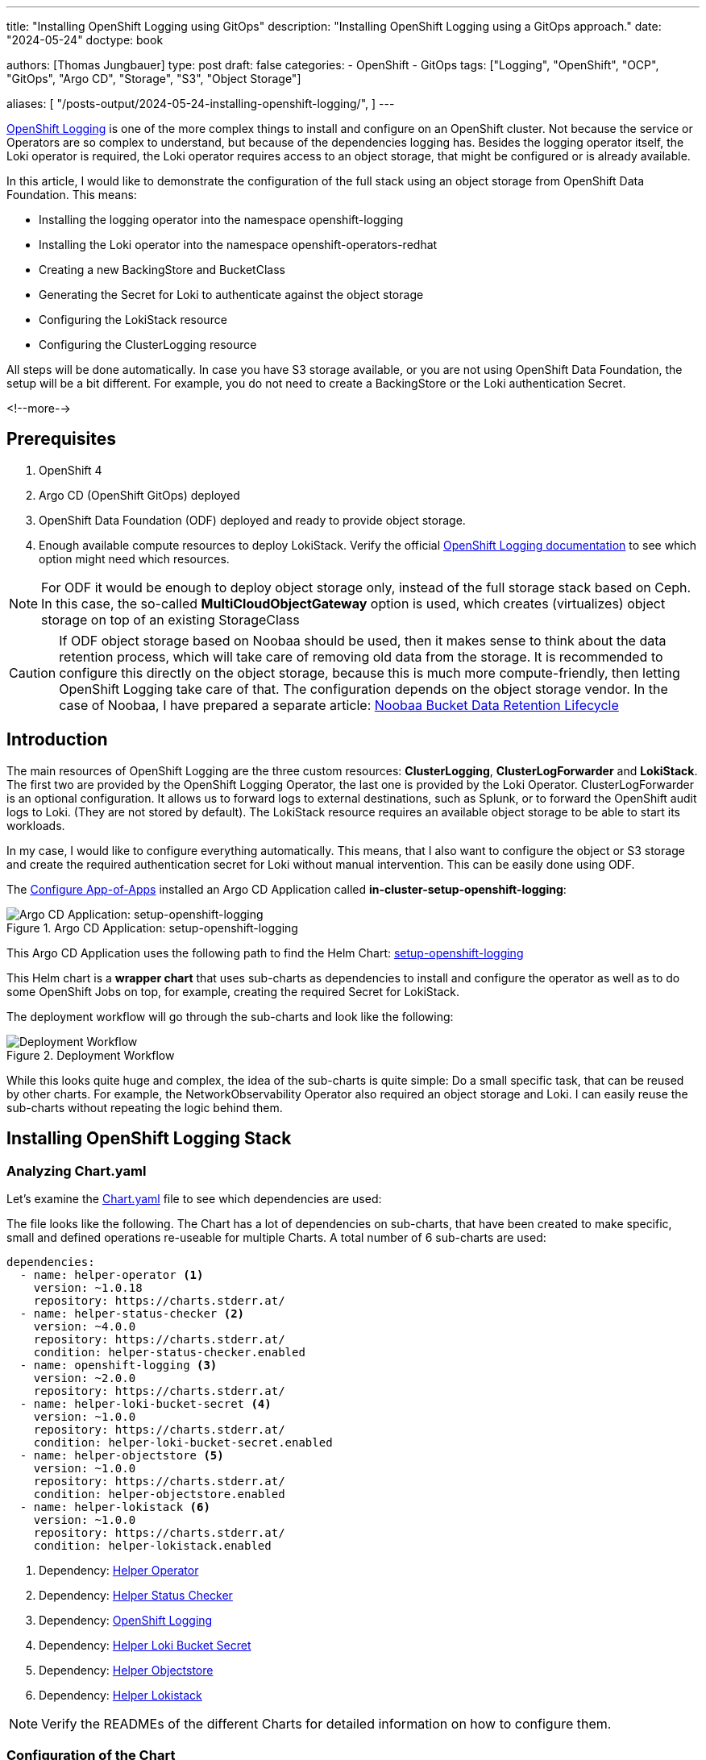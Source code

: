 --- 
title: "Installing OpenShift Logging using GitOps"
description: "Installing OpenShift Logging using a GitOps approach."
date: "2024-05-24"
doctype: book

authors: [Thomas Jungbauer]
type: post
draft: false
categories:
   - OpenShift
   - GitOps
tags: ["Logging", "OpenShift", "OCP", "GitOps", "Argo CD", "Storage", "S3", "Object Storage"] 

aliases: [ 
	 "/posts-output/2024-05-24-installing-openshift-logging/",
] 
---

:imagesdir: /gitopscollection/images/
:icons: font
:toc:

https://docs.openshift.com/container-platform/4.15/observability/logging/logging_release_notes/logging-5-9-release-notes.html[OpenShift Logging^] is one of the more complex things to install and configure on an OpenShift cluster. Not because the service or Operators are so complex to understand, but because of the dependencies logging has. Besides the logging operator itself, the Loki operator is required, the Loki operator requires access to an object storage, that might be configured or is already available. 

In this article, I would like to demonstrate the configuration of the full stack using an object storage from OpenShift Data Foundation. This means:

* Installing the logging operator into the namespace openshift-logging
* Installing the Loki operator into the namespace openshift-operators-redhat
* Creating a new BackingStore and BucketClass
* Generating the Secret for Loki to authenticate against the object storage
* Configuring the LokiStack resource
* Configuring the ClusterLogging resource

All steps will be done automatically. In case you have S3 storage available, or you are not using OpenShift Data Foundation, the setup will be a bit different. For example, you do not need to create a BackingStore or the Loki authentication Secret.

<!--more--> 

== Prerequisites 

. OpenShift 4
. Argo CD (OpenShift GitOps) deployed
. OpenShift Data Foundation (ODF) deployed and ready to provide object storage. 
. Enough available compute resources to deploy LokiStack. Verify the official https://docs.openshift.com/container-platform/4.15/observability/logging/log_storage/installing-log-storage.html[OpenShift Logging documentation^] to see which option might need which resources. 

NOTE: For ODF it would be enough to deploy object storage only, instead of the full storage stack based on Ceph. In this case, the so-called **MultiCloudObjectGateway** option is used, which creates (virtualizes) object storage on top of an existing StorageClass

CAUTION: If ODF object storage based on Noobaa should be used, then it makes sense to think about the data retention process, which will take care of removing old data from the storage. It is recommended to configure this directly on the object storage, because this is much more compute-friendly, then letting OpenShift Logging take care of that. The configuration depends on the object storage vendor. In the case of Noobaa, I have prepared a separate article: link:/openshift/2024/02/openshift-data-foundation-noobaa-bucket-data-retention-lifecycle/[Noobaa Bucket Data Retention Lifecycle]

== Introduction

The main resources of OpenShift Logging are the three custom resources: **ClusterLogging**, **ClusterLogForwarder** and **LokiStack**. The first two are provided by the OpenShift Logging Operator, the last one is provided by the Loki Operator. ClusterLogForwarder is an optional configuration. It allows us to forward logs to external destinations, such as Splunk, or to forward the OpenShift audit logs to Loki. (They are not stored by default). The LokiStack resource requires an available object storage to be able to start its workloads. 

In my case, I would like to configure everything automatically. This means, that I also want to configure the object or S3 storage and create the required authentication secret for Loki without manual intervention. This can be easily done using ODF. 

The link:/gitopscollection/2024-04-02-configure_app_of_apps/[Configure App-of-Apps] installed an Argo CD Application called **in-cluster-setup-openshift-logging**: 

.Argo CD Application: setup-openshift-logging
image::setup-openshift-logging.png?width=720px[Argo CD Application: setup-openshift-logging]

This Argo CD Application uses the following path to find the Helm Chart: https://github.com/tjungbauer/openshift-clusterconfig-gitops/blob/main/clusters/management-cluster/setup-openshift-logging[setup-openshift-logging^]

This Helm chart is a **wrapper chart** that uses sub-charts as dependencies to install and configure the operator as well as to do some OpenShift Jobs on top, for example, creating the required Secret for LokiStack. 

The deployment workflow will go through the sub-charts and look like the following:

.Deployment Workflow
image::logging-deployment-flow.png[Deployment Workflow]

While this looks quite huge and complex, the idea of the sub-charts is quite simple: Do a small specific task, that can be reused by other charts. For example, the NetworkObservability Operator also required an object storage and Loki. I can easily reuse the sub-charts without repeating the logic behind them.

== Installing OpenShift Logging Stack

=== Analyzing Chart.yaml

Let's examine the https://github.com/tjungbauer/openshift-clusterconfig-gitops/blob/main/clusters/management-cluster/setup-openshift-logging/Chart.yaml[Chart.yaml^] file to see which dependencies are used:

The file looks like the following. The Chart has a lot of dependencies on sub-charts, that have been created to make specific, small and defined operations re-useable for multiple Charts. A total number of 6 sub-charts are used:

[source,yaml]
----
dependencies:
  - name: helper-operator <1>
    version: ~1.0.18
    repository: https://charts.stderr.at/
  - name: helper-status-checker <2>
    version: ~4.0.0
    repository: https://charts.stderr.at/
    condition: helper-status-checker.enabled
  - name: openshift-logging <3>
    version: ~2.0.0
    repository: https://charts.stderr.at/
  - name: helper-loki-bucket-secret <4>
    version: ~1.0.0
    repository: https://charts.stderr.at/
    condition: helper-loki-bucket-secret.enabled
  - name: helper-objectstore <5>
    version: ~1.0.0
    repository: https://charts.stderr.at/
    condition: helper-objectstore.enabled
  - name: helper-lokistack <6>
    version: ~1.0.0
    repository: https://charts.stderr.at/
    condition: helper-lokistack.enabled
----
<1> Dependency: https://github.com/tjungbauer/helm-charts/tree/main/charts/helper-operator[Helper Operator^]
<2> Dependency: https://github.com/tjungbauer/helm-charts/tree/main/charts/helper-status-checker[Helper Status Checker^]
<3> Dependency: https://github.com/tjungbauer/helm-charts/tree/main/charts/openshift-logging[OpenShift Logging^]
<4> Dependency: https://github.com/tjungbauer/helm-charts/tree/main/charts/helper-loki-bucket-secret[Helper Loki Bucket Secret^]
<5> Dependency: https://github.com/tjungbauer/helm-charts/tree/main/charts/helper-objectstore[Helper Objectstore^]
<6> Dependency: https://github.com/tjungbauer/helm-charts/tree/main/charts/helper-lokistack[Helper Lokistack^]

NOTE: Verify the READMEs of the different Charts for detailed information on how to configure them. 


=== Configuration of the Chart

To configure OpenShift Logging the **https://github.com/tjungbauer/openshift-clusterconfig-gitops/blob/main/clusters/management-cluster/setup-openshift-logging/values.yaml[values file^]** of the wrapper Chart must be prepared accordingly. 

WARNING: The important thing here is, that any value that should be bypassed to a sub-chart is defined under the name of the sub-chart. For example, everything under **helper-operator:** will be sent to the helper-operator Chart and is used there for its configuration.

Let's walk through the configuration for each sub-chart in the order they are required:

=== Installing the Operator

The first thing to do is to deploy the Operators themselves. For OpenShift Logging two Operators are required:

. OpenShift Logging
. Loki

Loki might be installed already due to a different dependency. Maybe you have deployed the Network Observability Operator previously. In that case, OpenShift Logging is required only. 

The Helm Chart **https://github.com/tjungbauer/helm-charts/tree/main/charts/helper-operator[helper-operator^]** is responsible for deploying the Operators. In the following example, I will deploy both Operators (Logging and Loki) and enable the console plugin for the OpenShift Logging operator:

WARNING: The console plugin will only work when the whole stack, this means when Logging itself, has been rolled out.

[source,yaml]
----
helper-operator:
  console_plugins: <1>
    enabled: true
    plugins: <2>
      - logging-view-plugin

  operators:
    cluster-logging-operator: <3>
      enabled: true <4>
      syncwave: '0' <5>

      namespace: <6>
        name: openshift-logging
        create: true
      subscription: <7>
        channel: stable
        source: redhat-operators
        approval: Automatic
        operatorName: cluster-logging
        sourceNamespace: openshift-marketplace
      operatorgroup: <8>
        create: true
        notownnamespace: false

    loki-operator: <9>
      enabled: true
      namespace: <10>
        name: openshift-operators-redhat
        create: true
      subscription: <11>
        channel: stable-5.8
        approval: Automatic
        operatorName: loki-operator
        source: redhat-operators
        sourceNamespace: openshift-marketplace
      operatorgroup: <12>
        create: true
        notownnamespace: true
----
<1> Activate Console Plugin. This will trigger a Kubernetes Job, that will modify the current list of console plugins and add the new plugin to it.
<2> List of plugins that should be added by the Job. The name of that plugin must be known. In the case of OpenShift Logging it is called **logging-view-plugin**
<3> Key of the first operator: **cluster-logging-operator**. Everything below here will define the settings for the Logging Operator.
<4> Is this Operator enabled yes/no. 
<5> Syncwave for the Operator deployment. (Subscription and OperatorGroup etc.) This should be early enough for other tasks.
<6> The Namespace where the Operator shall be deployed and if this namespace shall be created.
<7> Configuration of the Subscription resource. This defines the channel (version) that shall be used and whether the approval of the installPlan shall happen automatically or not.
<8> Configuration of the OperatorGroup. Typically, you will need one when you create a new Namespace. _Notownnamespace_ defines whether or not the targetNamespace is configured for this Operator or if the Operator is available in any Namespace.
<9> Key of the second Operator: **loki-operator**. Everything below here will define the settings for the Logging Operator.
<10> The Namespace where the Operator shall be deployed, must be **openshift-operators-redhat** and if this namespace shall be created.
<11> Configuration of the Subscription resource. This defines the channel (version) that shall be used and whether the approval of the installPlan shall happen automatically or not.
<12> Configuration of the OperatorGroup

CAUTION: The **approval** setting can either be _Automatic_ or _Manual_. If the Operator requires approval to be installed, then this must either be done manually (via WebUI or CLI) or using the **helper-status-checker** chart which automatically can approve existing installPlans (explained in the next section). This is helpful, to automatically deploy the first version of the Operator without the need for manual intervention.

NOTE: Verify the README at https://github.com/tjungbauer/helm-charts/tree/main/charts/helper-operator[Helper Operator^] to find additional possible configurations. Also, verify the separate article https://blog.stderr.at/openshift/2023/03/operator-installation-with-argo-cd/[Operator Installation with Argo CD] to understand why I am verifying the status of the Operator installation.

=== Verifying the Operator Deployment

An Operator deployment can take some time and before you continue to configure the operator's CRDs you must be sure that the installation finished successfully. Otherwise, the synchronization in Argo CD will fail because the CRD is not ready. 

There are mainly two tactics to really verify the status of the Operator:

* Simply retry a failed sync in Argo CD. This can be done automatically x-times.
* Verify if the Operator installation succeeded by starting a Kubernetes Job that monitors the status.

NOTE: (Custom) Health checks in Argo CD proved to be not 100% accurate because sometimes the Operator says it is "Ready" but the CRD still cannot be configured for some seconds. Looking at you Compliance Operator .... 

I chose the second option, simply because I could also add a second Job that approved pending installPlans in case the deployment was set to manual approval.

The Helm Chart **https://github.com/tjungbauer/helm-charts/tree/main/charts/helper-status-checker[helper-status-checker^]** has two main purposes:

. Start a Kubernetes Job to verify the status of one or multiple Operator installation(s)
. Optional: start a Kubernetes Job to approve the installPlan(s)

An example configuration, that verifies two Operators, looks like the following:

[source,yaml]
----
helper-status-checker:
  enabled: true <1>
  approver: false <2>

  # List of checks that shall be performed.
  checks:
    - operatorName: cluster-logging <3>
      # -- OPTIONAL: Name of subscription that shall be approved. In some cases the name of the Subscription is different to the name of the operator.
      # @default --operatorName
      subscriptionName: cluster-logging-operator <4>

      namespace: <5>
        name: openshift-logging

      serviceAccount: <6>
        name: "status-checker-logging"

    - operatorName: loki-operator <7>
      namespace:
        name: openshift-operators-redhat

      serviceAccount:
        name: "status-checker-loki"
----
<1> Enable the status checker.
<2> Enable the installPlan approver. Only required if the approval strategy for an Operator is set to _Manual_.
<3> Verify the status of the first Operator *cluster-logging*
<4> Sometimes the name of the Subscription differs from the Operator name. Logging is such a case. To be able to find which Subscription should be verified, the subscriptionName must be defined here.
<5> Namespace for OpenShift Logging
<6> Name of the ServiceAccount that will be created to verify the status of the logging operator.
<7> Settings for the 2nd operator: Loki. This one is running in a different Namespace and must be verified there.

NOTE: Verify the README at https://github.com/tjungbauer/helm-charts/tree/main/charts/helper-status-checker[Helper Operator Status Checker^] to find additional possible configurations.

At this stage, the Operators have been deployed and they have been verified if the deployment was finished successfully. 

Now the real complex part can start...

=== Creating a new BackingStore for OpenShift Data Foundation

WARNING: If you want to use a different storage solution or you have a bucket already, you can skip this section and simply create the LokiStack Secret manually.

In the case that ODF is used and a BackingStore together with a BucketClass shall be created another sub-chart called https://github.com/tjungbauer/helm-charts/tree/main/charts/helper-objectstore[Helper ObjectStore^] can be used.

It will help you to create a:

* BackingStore
* BucketClass
* StorageClass
* BucketClaim

This fully automates the creation of the bucket and the required Class when using ODF. As a prerequisite, OpenShift Data Foundation (ODF) must be configured and available of course.

NOTE: This is completely optional. If you want to use a different storage solution and have the buckets ready, you can simply create the Secret that Loki requires to authenticate at the storage. In this case, you can ignore this and the next section.

The following example will create a BackingStore with the size of 700Gi for our OpenShift Logging. A bucket named **logging-bucket** is created and can be used to store the logs.

[source,yaml]
----
helper-objectstore:
  enabled: true 
  syncwave: 1 <1>
  backingstore_name: logging-backingstore <2>
  backingstore_size: 700Gi <3>
  limits_cpu: 500m <4>
  limits_memory: 2Gi

  pvPool: <5>
    numOfVolumes: 1
    type: pv-pool

  baseStorageClass: gp3-csi <6>
  storageclass_name: logging-bucket-storage-class <7>

  bucket: <8>
    enabled: true
    name: logging-bucket
    namespace: openshift-logging
    syncwave: 2
    storageclass: logging-bucket-storage-class
----
<1> Syncwave to create the BackingStore.
<2> Name of the Backingstore.
<3> Size of the BackingStore. 700Gi is good enough for testing Logging. Keep in mind that data retention should be configured separately for link:/openshift/2024/02/openshift-data-foundation-noobaa-bucket-data-retention-lifecycle/[Noobaa].
<4> Limit for CPU and Memory for the Noobaa (BackingStore) pod. They might need to be adjusted since the original ones are quite small for bigger buckets.
<5> Pool of Persistent Volumes. Currently **pv-pool** is supported by the chart only.
<6> The basic storage class that shall be used to virtualize ODF object storage on.
<7> The name of the StorageClass that will be created and used by the BackingStore.
<8> The configuration of the Bucket and its namespace and storageClass (defined at <7>)

Eventually, the BackingClass and the BucketClaim are created and ready.

.Ready BackingStore and bound BucketClaim
image::logging-objectstore.png?width=720px[Ready BackingStore and bound BucketClaim]

==== Custom Argo CD Health Check for BackingStore

The creation of the BackingStore is a process that will take several minutes. Storage must be prepared, and several services must be started. To let Argo CD wait until the BackingStore is fully operational, instead of blindly continuing with the deployment of Loki and Logging, a custom **Health Check** in Argo CD might help. 

The following health check should be placed into the Argo CD resource. Be aware, that there might be others already defined. 

The status of the BackingStore resource inside Argo CD will continue _progressing_ until the status of the resource becomes _Ready_.

Due to different syncwaves, Argo CD will wait for the Ready-status before it continues deploying Loki and Logging.

[source,yaml]
----
  resourceHealthChecks:
    - check: |
        hs = {}
        if obj.status ~= nil then
          if obj.status.phase ~= nil then
            if obj.status.phase == "Ready" then
              hs.status = "Healthy"
              hs.message = obj.status.phase
              return hs
            end
          end
        end
        hs.status = "Progressing"
        hs.message = "Waiting for BackinbgStore to complete"
        return hs
      group: noobaa.io
      kind: BackingStore
----

=== Generating Secret for LokiStack

WARNING: If you want to use a different storage solution or you have a bucket already, you can skip this section and simply create the LokiStack Secret manually.

Creating the BackingStore and the BucketClaim will generate a Secret and a ConfigMap inside the target namespace. These hold the information about the connection to the object storage. 
Both resources are named as the bucket. 
The Secret contains the keys: AWS_ACCESS_KEY_ID and AWS_SECRET_ACCESS_KEY while the ConfigMap stores the information about the URL, region etc. 

While this is all we need to connect to the object store, Loki itself unfortunately requires a different Secret with a specific format. 
Before Loki can be configured, this Secret must be created, containing the keys: access_key_id, access_key_secret, bucketnames, endpoint and region (could be empty)

To automate the process another Helm Chart https://github.com/tjungbauer/helm-charts/tree/main/charts/helper-loki-bucket-secret[Helper Loki Bucket Secret^] has been created (we have too few charts) that has the only task to wait until the object store has been created, read the ConfigMap and the Secret and create the required Secret for Loki for us. Easy ...

[source,yaml]
----
helper-loki-bucket-secret:
  enabled: true
  syncwave: 3
  namespace: openshift-logging <1>
  secretname: logging-loki-s3 <2>

  bucket:
    name: logging-bucket <3>
----
<1> Namespace we are working in
<2> The name of the Secret that shall be created
<3> The name of the bucket that was created in the previous step to find the source information.

A Kubernetes Job is created, that will mount the created Secret and ConfigMap, read their values and create the Secret we need. It will simply execute the following command:

[source,yaml]
----
oc create secret generic {{ .secretname }} --from-literal access_key_id=${bucket_user} \
  --from-literal access_key_secret=${bucket_secret} \
  --from-literal bucketnames=${bucket_name} \
  --from-literal endpoint=https://${bucket_host} \
  --from-literal region=${bucket_region} \
----

NOTE: This is completely optional. If you want to use a different storage solution and have the buckets ready, you can simply create the Secret (Sealed or inside a Vault) and put it into the wrapper chart. In this case, you can ignore this section.

=== Configuring the LokiStack

Up until now, all we did was the deployment of the Operators, verifying if they were ready, creating the object storage and the Secret that will be required by Loki. At this point, we can configure Loki by creating the resource LokiStack. This will start a lot of Pods (depending on your selected size). Loki itself then takes care to push the logs into the object store and to query them etc. 

Believe it or not, but there is another Helm Chart called https://github.com/tjungbauer/helm-charts/tree/main/charts/helper-lokistack[Helper LokiStack^] this will configure the service as we need.
The configuration can become very big and the following example shows the main settings. Please consult the README of the Chart https://github.com/tjungbauer/helm-charts/tree/main/charts/helper-lokistack[Helper LokiStack^] or the values file from our wrapper chart https://github.com/tjungbauer/openshift-clusterconfig-gitops/blob/main/clusters/management-cluster/setup-openshift-logging/values.yaml#L234-L395[setup-openshift-logging^]. Especially, the pod placement using tolerations might be interesting, as it must be set per component individually.

[source,yaml]
----
helper-lokistack:
  enabled: true <1>
  name: logging-loki
  namespace: openshift-logging
  syncwave: 3

  # -- This is for log streams only, not the retention of the object store. Data retention must be configured on the bucket.
  global_retention_days: 4

  storage: <2>
    # -- Size defines one of the supported Loki deployment scale out sizes.
    # Can be either:
    #   - 1x.demo
    #   - 1x.extra-small (Default)
    #   - 1x.small
    #   - 1x.medium
    # @default -- 1x.extra-small
    size: 1x.extra-small

    # Secret for object storage authentication. Name of a secret in the same namespace as the LokiStack custom resource.
    secret: <3>
      name: logging-loki-s3

  # -- Storage class name defines the storage class for ingester/querier PVCs.
  # @default -- gp3-csi
  storageclassname: gp3-csi <4>

  # -- Mode defines the mode in which lokistack-gateway component will be configured.
  # Can be either: static (default), dynamic, openshift-logging, openshift-network
  # @default -- static
  mode: openshift-logging <5>

  # -- Control pod placement for LokiStack components. You can define a list of tolerations for the following components:
  # compactor, distributer, gateway, indexGateway, ingester, querier, queryFrontend, ruler
  podPlacements: {}
----
<1> Basic settings, like Namespace, name of the resource and syncwave.
<2> Size of the LokiStack. Depending on the selected size more or less compute resources will be required. **1x.demo** is for testing only and is not supported for production workload.
<3> Name of the Secret that was created in the previous step (or manually)
<4> StorageClass that is required for additional workload. This is NOT the object storage.
<5> Mode for the LokiStack Gateway to store the data. Possible values are static, dynamic, openshift-logging and openshift-network.

==== Custom Argo CD Health Check for LokiStack

As for the BackingStore resource, the LokiStack resource can take a couple of minutes before it is ready. Moreover, it can easily break when there are not enough computing resources available in the cluster. Therefore, I suggest creating another custom health check for Argo CD, to let it wait until the resource is ready. Only when it is ready, Argo CD will continue with the synchronization. Add the following to the **resourceHealthChecks** in your Argo CD resource.

[source,yaml]
----
    - check: |
        hs = {}
        if obj.status ~= nil and obj.status.conditions ~= nil then
            for i, condition in ipairs(obj.status.conditions) do
              if condition.type == "Degraded" and condition.reason == "MissingObjectStorageSecret" then <1>
                  hs.status = "Degraded"
                  hs.message = "Missing Bucket Secret"
              end
              if condition.type == "Pending" and condition.reason == "PendingComponents" and condition.status == "True" then <2>
                  hs.status = "Progressing"
                  hs.message = "Some LokiStack components pending on dependencies"
              end
              if condition.type == "Ready" and condition.reason == "ReadyComponents" then <3>
                  hs.status = "Healthy"
                  hs.message = "All components are ready"
              end
            end
            return hs
        end
        hs.status = "Progressing" <4>
        hs.message = "Waiting for LokiStack to deploy."
        return hs
      group: loki.grafana.com
      kind: LokiStack
----
<1> In LokiStack resources, if the fields 'status.conditions.condition.type' is "Degraded" and 'status.conditions.condition.reason' is MissingObjectStoreSecret then set the synchronization in Argo CD to **Degraded**.
<2> In LokiStack resources, if the fields 'status.conditions.condition.type' is "Pending" and 'status.conditions.condition.reason' is PendingComponents and 'status.conditions.condition.status' is True then set the synchronization in Argo CD to **Progressing**.
<3> In LokiStack resources, if the fields 'status.conditions.condition.type' is "Ready" and 'status.conditions.condition.reason' is ReadyComponents then set the synchronization in Argo CD to **Healthy**.
<4> Per default set the status to **Progressing**.


=== Configuring ClusterLogging

Finally, the time ... or should I say syncwave ... has come to actually deploy the Logging components. The Operators are deployed, the object storage has been created and LokiStack is running. 

The following settings will start the deployment of the ClusterLogging resource. As usual, please read the README of the Chart https://github.com/tjungbauer/helm-charts/tree/main/charts/openshift-logging[OpenShift Logging^] to find additional settings, such as tolerations etc.

[source,yaml]
----
openshift-logging:

  loggingConfig:
    enabled: true
    syncwave: '4' <1>

    logStore: <2>
      type: lokistack

      lokistack: logging-loki

      visualization: <3>
        type: ocp-console

      collection: <4>
        type: vector
----
<1> The next syncwave, should be after LokiStack deployment.
<2> Define the logStore (LokiStack) and its type (Loki or Elasticsearch). Please note that Elasticsearch as storage is deprecated and will be removed in the future. In my chart, I already removed the support for Elasticsearch
<3> Type of virtualisation: should be **ocp-console** since Kibana and Elasticsearch are deprecated.
<4> Type of collection: should be **vector** since Fluentd and Elasticsearch are deprecated.

This will deploy the ClusterLogging resource and OpenShift Logging is finally deployed. In the WebUI of OpenShift, you should now see at Observe > Logs the log files for the cluster. 

.OpenShift Logging
image::logging-installed.png?width=940px[OpenShift Logging]

For individual Pods, a new tab called Aggregated Logs is available too:

.Aggregated Logs tab
image::logging-podtab.png?width=940px[Aggregated Logs tab]

==== Custom Argo CD Health Check for ClusterLogging

One last thing to mention is the 3rd health check for Argo CD I usually configure that provides a proper response in the UI when the Logging stack is in a healthy state. The following will verify if the status is "Ready":

[source,yaml]
----
    - check: |
        hs = {}
        hs.status = "Progressing"
        hs.message = "Progressing ClusterLogging"
        if obj.status ~= nil and obj.status.conditions ~= nil then
            for i, condition in ipairs(obj.status.conditions) do
              if condition.type == "Ready" then
                  hs.status = "Healthy"
                  hs.message = "ClusterLogging is ready"
              end
            end
            return hs
        end
        return hs
      group: logging.openshift.io
      kind: ClusterLogging
----

== Tips and Tricks

* **Anchors in yaml files**: Several parameters in the values file will repeat themselves. For example, the name of the LokiStack resource. Typically, I define this as an anchor on the top of the yaml files and then reference it inside the file. This way I see these anchors at the top and can easily change them there: 

For example:

[source,yaml]
----
lokistack: &lokistackname logging-loki

[...]

helper-lokistack:
  [...]
  name: *lokistackname

openshift-logging:
   
  loggingConfig:
   [...] 
    logStore:
      lokistack: *lokistackname
----

* **Object Storage Data Retention**: The object storage is configured with a size of 700Gi, but without any lifecycle management. For object storage, the lifecycle (or data retention) is done on the bucket itself, not by the service. Please read the article link:/openshift/2024/02/openshift-data-foundation-noobaa-bucket-data-retention-lifecycle/[Noobaa Bucket Data Retention Lifecycle] to find out how to configure the data retention.

== Conclusion

OpenShift Logging with all its dependencies, especially when you also want to use OpenShift Data Foundation and automate the bucket creation, is for sure one of the most complex Argo CD Applications I have created. I wanted to create one Application that completely deploys Logging for me, without manual interference. It will become much easier when you do not need to create the ODF bucket and the Secret for Loki. However, in such a case you define the Bucket somewhere else and must create the Secret manually (and put it into the wrapper Helm Chart for example). So probably the effort just shifts to somewhere else. 

I hope this article was somehow understandable. I am always happy for Feedback, GitHub issues or Pull Requests. 

One last thing, OpenShift Logging also supports the **forwarding of logs**. This is currently not supported by the Helm Chart per se. I would suggest creating such a resource and storing it in the wrapper Chart. Just be sure that the syncwave is after the ClusterLogging deployment and it will install the resource accordingly. 
